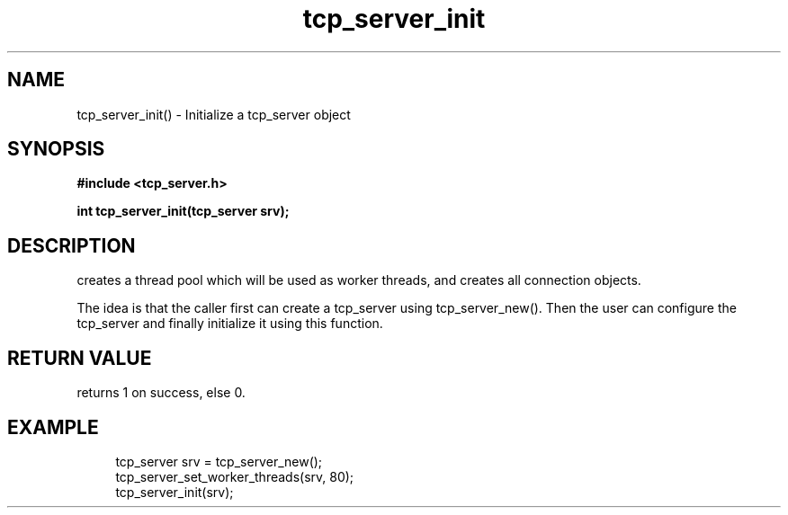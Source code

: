.TH tcp_server_init 3 2016-01-30 "" "The Meta C Library"
.SH NAME
tcp_server_init() \- Initialize a tcp_server object
.SH SYNOPSIS
.B #include <tcp_server.h>
.sp
.BI "int tcp_server_init(tcp_server srv);

.SH DESCRIPTION
.Nm
creates a thread pool which will be used as worker threads,
and creates all connection objects.
.PP
The idea is that the caller first can create a tcp_server
using tcp_server_new(). Then the user can configure the 
tcp_server and finally initialize it using this function.
.SH RETURN VALUE
.Nm
returns 1 on success, else 0.
.SH EXAMPLE
.in +4n
.nf
tcp_server srv = tcp_server_new();
tcp_server_set_worker_threads(srv, 80);
tcp_server_init(srv);
.nf
.in
